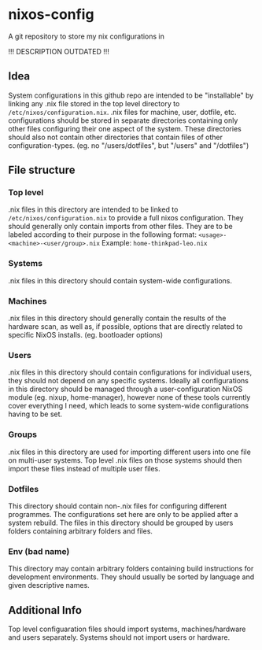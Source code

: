 * nixos-config
A git repository to store my nix configurations in

!!! DESCRIPTION OUTDATED !!!

** Idea
System configurations in this github repo are intended to be "installable" by linking any .nix file stored in the top level directory to =/etc/nixos/configuration.nix=. .nix files for machine, user, dotfile, etc. configurations should be stored in separate directories containing only other files configuring their one aspect of the system. These directories should also not contain other directories that contain files of other configuration-types. (eg. no "/users/dotfiles", but "/users" and "/dotfiles")

** File structure
*** Top level
.nix files in this directory are intended to be linked to =/etc/nixos/configuration.nix= to provide a full nixos configuration. They should generally only contain imports from other files. They are to be labeled according to their purpose in the following format: =<usage>-<machine>-<user/group>.nix=
Example: =home-thinkpad-leo.nix=

*** Systems
.nix files in this directory should contain system-wide configurations. 

*** Machines
.nix files in this directory should generally contain the results of the hardware scan, as well as, if possible, options that are directly related to specific NixOS installs. (eg. bootloader options)

*** Users
.nix files in this directory should contain configurations for individual users, they should not depend on any specific systems. Ideally all configurations in this directory should be managed through a user-configuration NixOS module (eg. nixup, home-manager), however none of these tools currently cover everything I need, which leads to some system-wide configurations having to be set.

*** Groups
.nix files in this directory are used for importing different users into one file on multi-user systems. Top level .nix files on those systems should then import these files instead of multiple user files.

*** Dotfiles
This directory should contain non-.nix files for configuring different programmes. The configurations set here are only to be applied after a system rebuild. The files in this directory should be grouped by users folders containing arbitrary folders and files. 

*** Env (bad name)
This directory may contain arbitrary folders containing build instructions for development environments. They should usually be sorted by language and given descriptive names.

** Additional Info
Top level configuaration files should import systems, machines/hardware and users separately. Systems should not import users or hardware.
